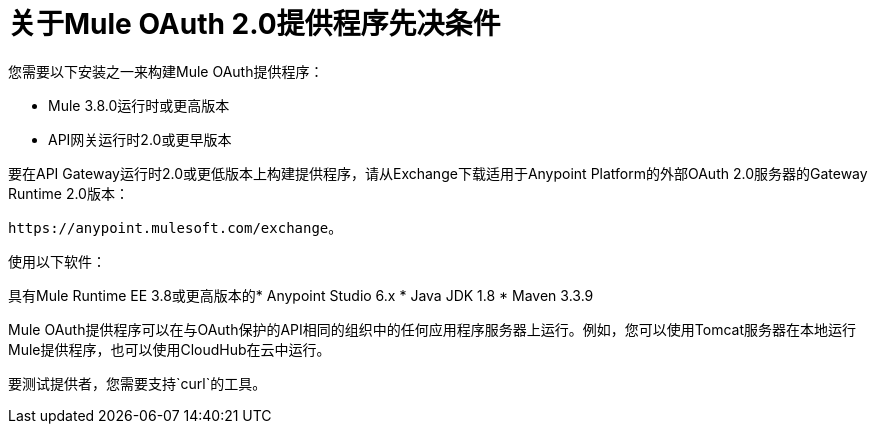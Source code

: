 = 关于Mule OAuth 2.0提供程序先决条件

您需要以下安装之一来构建Mule OAuth提供程序：

*  Mule 3.8.0运行时或更高版本
*  API网关运行时2.0或更早版本

要在API Gateway运行时2.0或更低版本上构建提供程序，请从Exchange下载适用于Anypoint Platform的外部OAuth 2.0服务器的Gateway Runtime 2.0版本：

`+https://anypoint.mulesoft.com/exchange+`。

使用以下软件：

具有Mule Runtime EE 3.8或更高版本的*  Anypoint Studio 6.x
*  Java JDK 1.8
*  Maven 3.3.9

Mule OAuth提供程序可以在与OAuth保护的API相同的组织中的任何应用程序服务器上运行。例如，您可以使用Tomcat服务器在本地运行Mule提供程序，也可以使用CloudHub在云中运行。

要测试提供者，您需要支持`curl`的工具。
